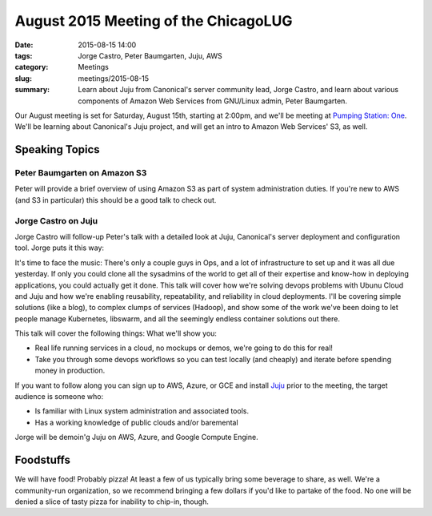 August 2015 Meeting of the ChicagoLUG
====================================== 
:date: 2015-08-15 14:00
:tags: Jorge Castro, Peter Baumgarten, Juju, AWS 
:category: Meetings
:slug: meetings/2015-08-15
:summary: Learn about Juju from Canonical's server community lead, Jorge Castro, and learn about various components of Amazon Web Services from GNU/Linux admin, Peter Baumgarten.

Our August meeting is set for Saturday, August 15th, starting at 2:00pm, and we'll
be meeting at `Pumping Station: One`_. We'll be learning about Canonical's Juju
project, and will get an intro to Amazon Web Services' S3, as well.

Speaking Topics
---------------

Peter Baumgarten on Amazon S3
*****************************

Peter will provide a brief overview of using Amazon S3 as part of
system administration duties. If you're new to AWS (and S3 in
particular) this should be a good talk to check out.

Jorge Castro on Juju
********************
Jorge Castro will follow-up Peter's talk with a detailed look at Juju,
Canonical's server deployment and configuration tool. Jorge puts it this
way:

It's time to face the music: There's only a couple guys in Ops, and a
lot of infrastructure to set up and it was all due yesterday. If only
you could clone all the sysadmins of the world to get all of their
expertise and know-how in deploying applications, you could actually
get it done. This talk will cover how we're solving devops problems
with Ubunu Cloud and Juju and how we're enabling reusability,
repeatability, and reliability in cloud deployments. I'll be covering
simple solutions (like a blog), to complex clumps of services
(Hadoop), and show some of the work we've been doing to let people
manage Kubernetes, libswarm, and all the seemingly endless container
solutions out there.

This talk will cover the following things: What we'll show you:

- Real life running services in a cloud, no mockups or demos, we're
  going to do this for real!
- Take you through some devops workflows so you can test locally (and
  cheaply) and iterate before spending money in production.

If you want to follow along you can sign up to AWS, Azure, or GCE and
install `Juju`_ prior to the meeting, the target audience is someone
who:

- Is familiar with Linux system administration and associated tools.
- Has a working knowledge of public clouds and/or baremental

Jorge will be demoin'g Juju on AWS, Azure, and Google Compute Engine.


Foodstuffs
------------

We will have food! Probably pizza! At least a few of us typically bring some
beverage to share, as well. We're a community-run organization, so we
recommend bringing a few dollars if you'd like to partake of the food. No one
will be denied a slice of tasty pizza for inability to chip-in, though.

.. _`Pumping Station: One`: http://chicagolug.org/locations/psone.html
.. _`Juju`: http://jujucharms.com
.. _`Ansible`: http://ansible.com
